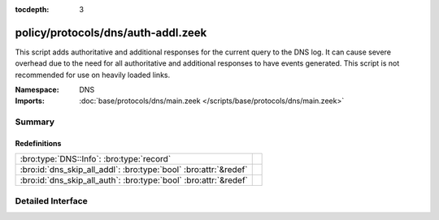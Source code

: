 :tocdepth: 3

policy/protocols/dns/auth-addl.zeek
===================================
.. bro:namespace:: DNS

This script adds authoritative and additional responses for the current
query to the DNS log.  It can cause severe overhead due to the need
for all authoritative and additional responses to have events generated.
This script is not recommended for use on heavily loaded links.

:Namespace: DNS
:Imports: :doc:`base/protocols/dns/main.zeek </scripts/base/protocols/dns/main.zeek>`

Summary
~~~~~~~
Redefinitions
#############
================================================================ =
:bro:type:`DNS::Info`: :bro:type:`record`                        
:bro:id:`dns_skip_all_addl`: :bro:type:`bool` :bro:attr:`&redef` 
:bro:id:`dns_skip_all_auth`: :bro:type:`bool` :bro:attr:`&redef` 
================================================================ =


Detailed Interface
~~~~~~~~~~~~~~~~~~

